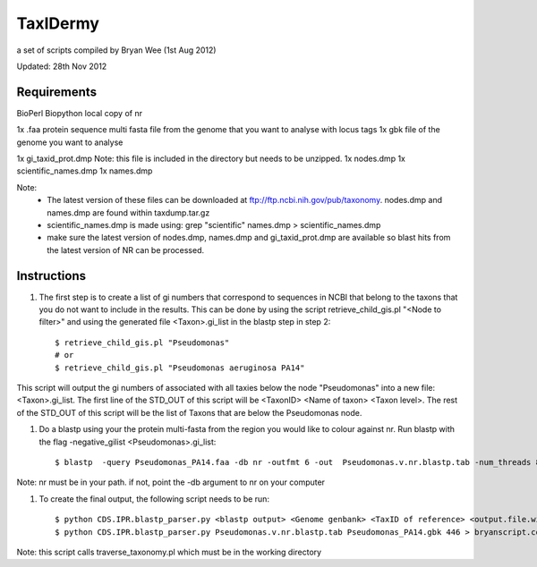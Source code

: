 TaxIDermy
-----------------
a set of scripts compiled by Bryan Wee (1st Aug 2012)

Updated: 28th Nov 2012


Requirements
==============

BioPerl
Biopython
local copy of nr

1x .faa protein sequence multi fasta file from the genome that you want to analyse with locus tags
1x gbk file of the genome you want to analyse

1x gi_taxid_prot.dmp Note: this file is included in the directory but needs to be unzipped.
1x nodes.dmp
1x scientific_names.dmp
1x names.dmp

Note:
	* The latest version of these files can be downloaded at ftp://ftp.ncbi.nih.gov/pub/taxonomy. nodes.dmp and names.dmp are found within taxdump.tar.gz
	* scientific_names.dmp is made using: grep "scientific" names.dmp > scientific_names.dmp
	* make sure the latest version of nodes.dmp, names.dmp and gi_taxid_prot.dmp are available so blast hits from the latest version of NR can be processed.

Instructions
===============

#. The first step is to create a list of gi numbers that correspond to sequences in NCBI that belong to the taxons that you do not want to include in the results.  This can be done by using the script retrieve_child_gis.pl "<Node to filter>"  and using the generated file <Taxon>.gi_list in the blastp step in step 2::

	$ retrieve_child_gis.pl "Pseudomonas"
	# or 
	$ retrieve_child_gis.pl "Pseudomonas aeruginosa PA14"

This script will output the gi numbers of associated with all taxies below the node "Pseudomonas" into a new file: <Taxon>.gi_list. The first line of the STD_OUT of this script will be <TaxonID> <Name of taxon> <Taxon level>. The rest of the STD_OUT of this script will be the list of Taxons that are below the Pseudomonas node.


#. Do a blastp using your the protein multi-fasta from the region you would like to colour against nr. Run blastp with the flag -negative_gilist <Pseudomonas>.gi_list::

	$ blastp  -query Pseudomonas_PA14.faa -db nr -outfmt 6 -out  Pseudomonas.v.nr.blastp.tab -num_threads 8 -negative_gilist Pseudomonas.gi_list


Note: nr must be in your path. if not, point the -db argument to nr on your computer


#. To create the final output, the following script needs to be run::

	$ python CDS.IPR.blastp_parser.py <blastp output> <Genome genbank> <TaxID of reference> <output.file.with.colour>
	$ python CDS.IPR.blastp_parser.py Pseudomonas.v.nr.blastp.tab Pseudomonas_PA14.gbk 446 > bryanscript.colour.out.tab

Note: this script calls traverse_taxonomy.pl which must be in the working directory
